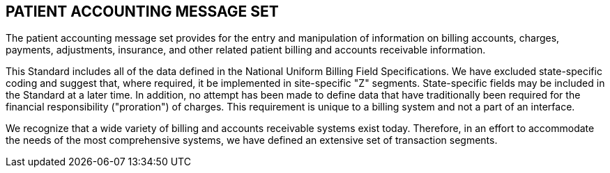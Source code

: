 == PATIENT ACCOUNTING MESSAGE SET
[v291_section="6.3"]

The patient accounting message set provides for the entry and manipulation of information on billing accounts, charges, payments, adjustments, insurance, and other related patient billing and accounts receivable information.

This Standard includes all of the data defined in the National Uniform Billing Field Specifications. We have excluded state-specific coding and suggest that, where required, it be implemented in site-specific "Z" segments. State-specific fields may be included in the Standard at a later time. In addition, no attempt has been made to define data that have traditionally been required for the financial responsibility ("proration") of charges. This requirement is unique to a billing system and not a part of an interface.

We recognize that a wide variety of billing and accounts receivable systems exist today. Therefore, in an effort to accommodate the needs of the most comprehensive systems, we have defined an extensive set of transaction segments.

